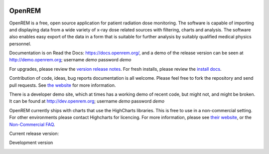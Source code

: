 .. image:: https://bytebucket.org/openrem/openrem/raw/develop/docs/openrem0105.png
    :width: 105px
    :align: right
    :height: 105px
    :alt: OpenREM logo

#######
OpenREM
#######

OpenREM is a free, open source application for patient radiation dose monitoring. The software is capable of importing and
displaying data from a wide variety of x-ray dose related sources with filtering, charts and analysis. The software also
enables easy export of the data in a form that is suitable for further analysis by suitably qualified medical physics
personnel.

Documentation is on Read the Docs: https://docs.openrem.org/, and a demo of the release version can be seen at
http://demo.openrem.org; username `demo` password `demo`

For upgrades, please review the `version release notes <https://docs.openrem.org/en/0.10.0-docs/release-0.10.0.html>`_. For
fresh installs, please review the `install docs <https://docs.openrem.org/en/0.10.0-docs/installation.html>`_.

Contribution of code, ideas, bug reports documentation is all welcome.
Please feel free to fork the repository and send pull requests. See
`the website <https://openrem.org/getinvolved>`_ for more information.

There is a developer demo site, which at times has a working demo of recent code, but might not, and
might be broken. It can be found at http://dev.openrem.org; username `demo` password `demo`

OpenREM currently ships with charts that use the HighCharts libraries. This is free to use in a non-commercial setting.
For other environments please contact Highcharts for licencing. For more information, please see
`their website <http://highcharts.com>`_, or the `Non-Commercial FAQ <https://shop.highsoft.com/faq>`_.

Current release version:

.. image:: https://img.shields.io/pypi/v/openrem.svg?
    :target: https://badge.fury.io/py/openrem

.. image:: https://img.shields.io/pypi/pyversions/openrem.svg?
    :target: https://badge.fury.io/py/openrem

.. image:: https://img.shields.io/badge/License-GPLv3-blue.svg?
   :target: https://bitbucket.org/openrem/openrem/raw/develop/LICENSE

Development version

.. image:: https://img.shields.io/badge/python-3.6%20%7C%203.7%20%7C%203.8-blue

.. image:: https://img.shields.io/bitbucket/issues/openrem/openrem.svg?
    :target: https://bitbucket.org/openrem/openrem/issues?status=new&status=open

.. image:: https://img.shields.io/bitbucket/pipelines/openrem/openrem

.. image:: https://coveralls.io/repos/bitbucket/openrem/openrem/badge.svg?branch=develop
    :target: https://coveralls.io/bitbucket/openrem/openrem?branch=develop

.. image:: https://api.codacy.com/project/badge/Grade/2117af7281134e42ace3efe5fc4a5255
    :target: https://www.codacy.com/app/OpenREM/openrem

.. image:: https://api.codacy.com/project/badge/Coverage/2117af7281134e42ace3efe5fc4a5255
    :target: https://www.codacy.com/app/OpenREM/openrem
